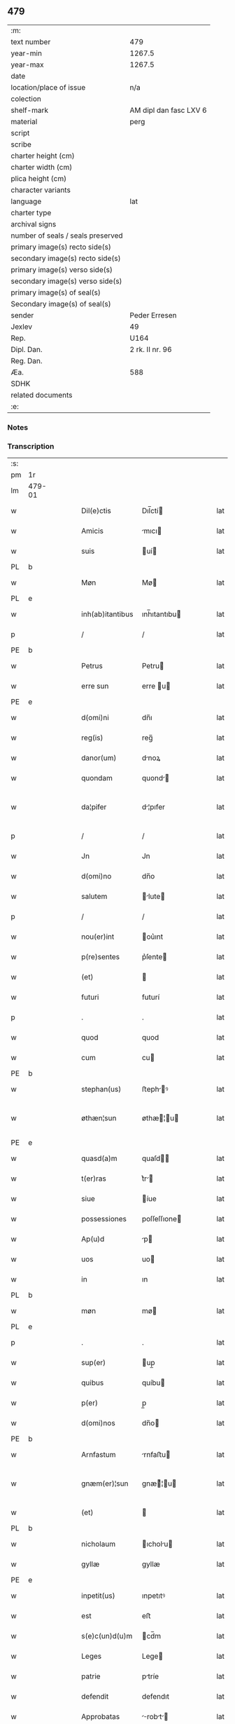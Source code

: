 ** 479

| :m:                               |                        |
| text number                       | 479                    |
| year-min                          | 1267.5                 |
| year-max                          | 1267.5                 |
| date                              |                        |
| location/place of issue           | n/a                    |
| colection                         |                        |
| shelf-mark                        | AM dipl dan fasc LXV 6 |
| material                          | perg                   |
| script                            |                        |
| scribe                            |                        |
| charter height (cm)               |                        |
| charter width (cm)                |                        |
| plica height (cm)                 |                        |
| character variants                |                        |
| language                          | lat                    |
| charter type                      |                        |
| archival signs                    |                        |
| number of seals / seals preserved |                        |
| primary image(s) recto side(s)    |                        |
| secondary image(s) recto side(s)  |                        |
| primary image(s) verso side(s)    |                        |
| secondary image(s) verso side(s)  |                        |
| primary image(s) of seal(s)       |                        |
| Secondary image(s) of seal(s)     |                        |
| sender                            | Peder Erresen          |
| Jexlev                            | 49                     |
| Rep.                              | U164                   |
| Dipl. Dan.                        | 2 rk. II nr. 96        |
| Reg. Dan.                         |                        |
| Æa.                               | 588                    |
| SDHK                              |                        |
| related documents                 |                        |
| :e:                               |                        |

*** Notes


*** Transcription
| :s: |        |   |   |   |   |                  |              |   |   |   |   |     |   |   |   |                |
| pm  | 1r     |   |   |   |   |                  |              |   |   |   |   |     |   |   |   |                |
| lm  | 479-01 |   |   |   |   |                  |              |   |   |   |   |     |   |   |   |                |
| w   |        |   |   |   |   | Dil(e)ctis       | Dıl̅ctí      |   |   |   |   | lat |   |   |   |         479-01 |
| w   |        |   |   |   |   | Amicis           | mıcı       |   |   |   |   | lat |   |   |   |         479-01 |
| w   |        |   |   |   |   | suis             | uí         |   |   |   |   | lat |   |   |   |         479-01 |
| PL  | b      |   |   |   |   |                  |              |   |   |   |   |     |   |   |   |                |
| w   |        |   |   |   |   | Møn              | Mø          |   |   |   |   | lat |   |   |   |         479-01 |
| PL  | e      |   |   |   |   |                  |              |   |   |   |   |     |   |   |   |                |
| w   |        |   |   |   |   | inh(ab)itantibus | ınh̅ıtantıbu |   |   |   |   | lat |   |   |   |         479-01 |
| p   |        |   |   |   |   | /                | /            |   |   |   |   | lat |   |   |   |         479-01 |
| PE  | b      |   |   |   |   |                  |              |   |   |   |   |     |   |   |   |                |
| w   |        |   |   |   |   | Petrus           | Petru       |   |   |   |   | lat |   |   |   |         479-01 |
| w   |        |   |   |   |   | erre sun         | erre u     |   |   |   |   | lat |   |   |   |         479-01 |
| PE  | e      |   |   |   |   |                  |              |   |   |   |   |     |   |   |   |                |
| w   |        |   |   |   |   | d(omi)ni         | dn̅ı          |   |   |   |   | lat |   |   |   |         479-01 |
| w   |        |   |   |   |   | reg(is)          | reg̅          |   |   |   |   | lat |   |   |   |         479-01 |
| w   |        |   |   |   |   | danor(um)        | dnoꝝ        |   |   |   |   | lat |   |   |   |         479-01 |
| w   |        |   |   |   |   | quondam          | quond      |   |   |   |   | lat |   |   |   |         479-01 |
| w   |        |   |   |   |   | da¦pifer         | d¦pıfer     |   |   |   |   | lat |   |   |   |  479-01—479-02 |
| p   |        |   |   |   |   | /                | /            |   |   |   |   | lat |   |   |   |         479-02 |
| w   |        |   |   |   |   | Jn               | Jn           |   |   |   |   | lat |   |   |   |         479-02 |
| w   |        |   |   |   |   | d(omi)no         | dn̅o          |   |   |   |   | lat |   |   |   |         479-02 |
| w   |        |   |   |   |   | salutem          | lute      |   |   |   |   | lat |   |   |   |         479-02 |
| p   |        |   |   |   |   | /                | /            |   |   |   |   | lat |   |   |   |         479-02 |
| w   |        |   |   |   |   | nou(er)int       | ou͛ınt       |   |   |   |   | lat |   |   |   |         479-02 |
| w   |        |   |   |   |   | p(re)sentes      | p͛ſente      |   |   |   |   | lat |   |   |   |         479-02 |
| w   |        |   |   |   |   | (et)             |             |   |   |   |   | lat |   |   |   |         479-02 |
| w   |        |   |   |   |   | futuri           | futurí       |   |   |   |   | lat |   |   |   |         479-02 |
| p   |        |   |   |   |   | .                | .            |   |   |   |   | lat |   |   |   |         479-02 |
| w   |        |   |   |   |   | quod             | quod         |   |   |   |   | lat |   |   |   |         479-02 |
| w   |        |   |   |   |   | cum              | cu          |   |   |   |   | lat |   |   |   |         479-02 |
| PE  | b      |   |   |   |   |                  |              |   |   |   |   |     |   |   |   |                |
| w   |        |   |   |   |   | stephan(us)      | ﬅephꝰ      |   |   |   |   | lat |   |   |   |         479-02 |
| w   |        |   |   |   |   | øthæn¦sun        | øthæ¦u    |   |   |   |   | lat |   |   |   | 479-02--479-03 |
| PE  | e      |   |   |   |   |                  |              |   |   |   |   |     |   |   |   |                |
| w   |        |   |   |   |   | quasd(a)m        | quaſd̅       |   |   |   |   | lat |   |   |   |         479-03 |
| w   |        |   |   |   |   | t(er)ras         | t͛r         |   |   |   |   | lat |   |   |   |         479-03 |
| w   |        |   |   |   |   | siue             | íue         |   |   |   |   | lat |   |   |   |         479-03 |
| w   |        |   |   |   |   | possessiones     | poſſeſſıone |   |   |   |   | lat |   |   |   |         479-03 |
| w   |        |   |   |   |   | Ap(u)d           | p          |   |   |   |   | lat |   |   |   |         479-03 |
| w   |        |   |   |   |   | uos              | uo          |   |   |   |   | lat |   |   |   |         479-03 |
| w   |        |   |   |   |   | in               | ın           |   |   |   |   | lat |   |   |   |         479-03 |
| PL  | b      |   |   |   |   |                  |              |   |   |   |   |     |   |   |   |                |
| w   |        |   |   |   |   | møn              | mø          |   |   |   |   | lat |   |   |   |         479-03 |
| PL  | e      |   |   |   |   |                  |              |   |   |   |   |     |   |   |   |                |
| p   |        |   |   |   |   | .                | .            |   |   |   |   | lat |   |   |   |         479-03 |
| w   |        |   |   |   |   | sup(er)          | up̲          |   |   |   |   | lat |   |   |   |         479-03 |
| w   |        |   |   |   |   | quibus           | quíbu       |   |   |   |   | lat |   |   |   |         479-03 |
| w   |        |   |   |   |   | p(er)            | p̲            |   |   |   |   | lat |   |   |   |         479-03 |
| w   |        |   |   |   |   | d(omi)nos        | dn̅o         |   |   |   |   | lat |   |   |   |         479-03 |
| PE  | b      |   |   |   |   |                  |              |   |   |   |   |     |   |   |   |                |
| w   |        |   |   |   |   | Arnfastum        | rnfaﬅu     |   |   |   |   | lat |   |   |   |         479-03 |
| w   |        |   |   |   |   | gnæm(er)¦sun     | gnæ͛¦u     |   |   |   |   | lat |   |   |   | 479-03--479-04 |
| w   |        |   |   |   |   | (et)             |             |   |   |   |   | lat |   |   |   |         479-04 |
| PL  | b      |   |   |   |   |                  |              |   |   |   |   |     |   |   |   |                |
| w   |        |   |   |   |   | nicholaum        | ıcholu    |   |   |   |   | lat |   |   |   |         479-04 |
| w   |        |   |   |   |   | gyllæ            | gyllæ        |   |   |   |   | lat |   |   |   |         479-04 |
| PE  | e      |   |   |   |   |                  |              |   |   |   |   |     |   |   |   |                |
| w   |        |   |   |   |   | inpetit(us)      | ınpetıtꝰ     |   |   |   |   | lat |   |   |   |         479-04 |
| w   |        |   |   |   |   | est              | eﬅ           |   |   |   |   | lat |   |   |   |         479-04 |
| w   |        |   |   |   |   | s(e)c(un)d(u)m   | cd̅m         |   |   |   |   | lat |   |   |   |         479-04 |
| w   |        |   |   |   |   | Leges            | Lege        |   |   |   |   | lat |   |   |   |         479-04 |
| w   |        |   |   |   |   | patrie           | ptríe       |   |   |   |   | lat |   |   |   |         479-04 |
| w   |        |   |   |   |   | defendit         | defendıt     |   |   |   |   | lat |   |   |   |         479-04 |
| w   |        |   |   |   |   | Approbatas       | robt    |   |   |   |   | lat |   |   |   |         479-04 |
| p   |        |   |   |   |   | /                | /            |   |   |   |   | lat |   |   |   |         479-04 |
| w   |        |   |   |   |   | (et)             |             |   |   |   |   | lat |   |   |   |         479-04 |
| lm  | 479-05 |   |   |   |   |                  |              |   |   |   |   |     |   |   |   |                |
| w   |        |   |   |   |   | sue              | ue          |   |   |   |   | lat |   |   |   |         479-05 |
| w   |        |   |   |   |   | legalit(er)      | leglıt͛      |   |   |   |   | lat |   |   |   |         479-05 |
| w   |        |   |   |   |   | iuris            | íurı        |   |   |   |   | lat |   |   |   |         479-05 |
| w   |        |   |   |   |   | dictio(n)i       | dııo̅ı       |   |   |   |   | lat |   |   |   |         479-05 |
| w   |        |   |   |   |   | Approp(i)auit    | ropuıt   |   |   |   |   | lat |   |   |   |         479-05 |
| p   |        |   |   |   |   | /                | /            |   |   |   |   | lat |   |   |   |         479-05 |
| w   |        |   |   |   |   | easd(e)m         | ed̅        |   |   |   |   | lat |   |   |   |         479-05 |
| w   |        |   |   |   |   | optentas         | optent     |   |   |   |   | lat |   |   |   |         479-05 |
| w   |        |   |   |   |   | (et)             |             |   |   |   |   | lat |   |   |   |         479-05 |
| w   |        |   |   |   |   | habitas          | hbıt      |   |   |   |   | lat |   |   |   |         479-05 |
| w   |        |   |   |   |   | in               | ín           |   |   |   |   | lat |   |   |   |         479-05 |
| w   |        |   |   |   |   | p(re)sencia      | p͛ſencı      |   |   |   |   | lat |   |   |   |         479-05 |
| w   |        |   |   |   |   | n(ost)ra         | nr̅          |   |   |   |   | lat |   |   |   |         479-05 |
| w   |        |   |   |   |   | (et)             |             |   |   |   |   | lat |   |   |   |         479-05 |
| lm  | 479-06 |   |   |   |   |                  |              |   |   |   |   |     |   |   |   |                |
| w   |        |   |   |   |   | multor(um)       | multoꝝ       |   |   |   |   | lat |   |   |   |         479-06 |
| w   |        |   |   |   |   | fide             | fıde         |   |   |   |   | lat |   |   |   |         479-06 |
| w   |        |   |   |   |   | dignor(um)       | dıgnoꝝ       |   |   |   |   | lat |   |   |   |         479-06 |
| w   |        |   |   |   |   | sororibus        | ororıbu    |   |   |   |   | lat |   |   |   |         479-06 |
| w   |        |   |   |   |   | claustri         | cluﬅrí      |   |   |   |   | lat |   |   |   |         479-06 |
| w   |        |   |   |   |   | beate            | bete        |   |   |   |   | lat |   |   |   |         479-06 |
| w   |        |   |   |   |   | clare            | clre        |   |   |   |   | lat |   |   |   |         479-06 |
| w   |        |   |   |   |   | idem             | ıde         |   |   |   |   | lat |   |   |   |         479-06 |
| w   |        |   |   |   |   | stephan(us)      | ﬅephꝰ      |   |   |   |   | lat |   |   |   |         479-06 |
| w   |        |   |   |   |   | scotauit         | ſcotuít     |   |   |   |   | dan |   |   |   |         479-06 |
| w   |        |   |   |   |   | iure             | íure         |   |   |   |   | lat |   |   |   |         479-06 |
| w   |        |   |   |   |   | p(er)petuo       | ̲etuo        |   |   |   |   | lat |   |   |   |         479-06 |
| w   |        |   |   |   |   | pos¦sidendas     | poſ¦ſıdend |   |   |   |   | lat |   |   |   |  479-06—479-07 |
| w   |        |   |   |   |   | (et)             |             |   |   |   |   | lat |   |   |   |         479-07 |
| w   |        |   |   |   |   | Ad               | d           |   |   |   |   | lat |   |   |   |         479-07 |
| w   |        |   |   |   |   | placitum         | placıtu     |   |   |   |   | lat |   |   |   |         479-07 |
| w   |        |   |   |   |   | voluntatis       | ỽolunttí   |   |   |   |   | lat |   |   |   |         479-07 |
| w   |        |   |   |   |   | sue              | ue          |   |   |   |   | lat |   |   |   |         479-07 |
| w   |        |   |   |   |   | ordinandas       | ordınnd   |   |   |   |   | lat |   |   |   |         479-07 |
| w   |        |   |   |   |   | (et)             |             |   |   |   |   | lat |   |   |   |         479-07 |
| w   |        |   |   |   |   | hoc              | hoc          |   |   |   |   | lat |   |   |   |         479-07 |
| w   |        |   |   |   |   | p(re)sentibus    | p͛ſentıbu    |   |   |   |   | lat |   |   |   |         479-07 |
| w   |        |   |   |   |   | p(ro)testam(ur)/ | ꝓteﬅ᷑/      |   |   |   |   | lat |   |   |   |         479-07 |
| p   |        |   |   |   |   | /                | /            |   |   |   |   | lat |   |   |   |         479-07 |
| :e: |        |   |   |   |   |                  |              |   |   |   |   |     |   |   |   |                |
